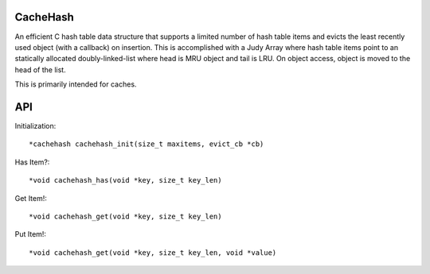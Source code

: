CacheHash
=========

An efficient C hash table data structure that supports a limited number of
hash table items and evicts the least recently used object (with a callback)
on insertion. This is accomplished with a Judy Array where hash table items
point to an statically allocated doubly-linked-list where head is MRU object
and tail is LRU. On object access, object is moved to the head of the list.

This is primarily intended for caches. 

API
===

Initialization::

    *cachehash cachehash_init(size_t maxitems, evict_cb *cb)

Has Item?::

    *void cachehash_has(void *key, size_t key_len)

Get Item!::

    *void cachehash_get(void *key, size_t key_len)

Put Item!::

    *void cachehash_get(void *key, size_t key_len, void *value)
